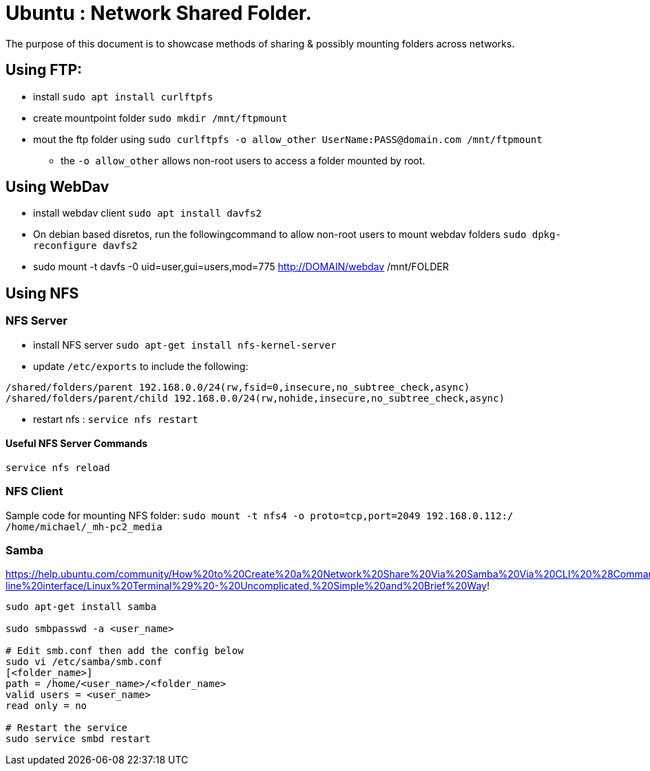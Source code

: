 = Ubuntu : Network Shared Folder.
The purpose of this document is to showcase methods of sharing & possibly mounting folders across networks.


== Using FTP:

- install `sudo apt install curlftpfs`
- create mountpoint folder `sudo mkdir /mnt/ftpmount` 
- mout the ftp folder using `sudo curlftpfs -o allow_other UserName:PASS@domain.com /mnt/ftpmount`
** the `-o allow_other` allows non-root users to access a folder mounted by root.


== Using WebDav

- install webdav client `sudo apt install davfs2`
- On debian based disretos, run the followingcommand to allow non-root users to mount webdav folders `sudo dpkg-reconfigure davfs2`
- sudo mount -t davfs -0 uid=user,gui=users,mod=775 http://DOMAIN/webdav /mnt/FOLDER


== Using NFS

=== NFS Server
- install NFS server `sudo apt-get install nfs-kernel-server`
- update `/etc/exports` to include the following:
----
/shared/folders/parent 192.168.0.0/24(rw,fsid=0,insecure,no_subtree_check,async)
/shared/folders/parent/child 192.168.0.0/24(rw,nohide,insecure,no_subtree_check,async)
----

- restart nfs : `service nfs restart`

==== Useful NFS Server Commands
`service nfs reload`



=== NFS Client

Sample code for mounting NFS folder:
`sudo mount -t nfs4 -o proto=tcp,port=2049 192.168.0.112:/ /home/michael/_mh-pc2_media`

=== Samba

https://help.ubuntu.com/community/How%20to%20Create%20a%20Network%20Share%20Via%20Samba%20Via%20CLI%20%28Command-line%20interface/Linux%20Terminal%29%20-%20Uncomplicated,%20Simple%20and%20Brief%20Way!

----
sudo apt-get install samba

sudo smbpasswd -a <user_name>

# Edit smb.conf then add the config below
sudo vi /etc/samba/smb.conf
[<folder_name>]
path = /home/<user_name>/<folder_name>
valid users = <user_name>
read only = no

# Restart the service
sudo service smbd restart



----




